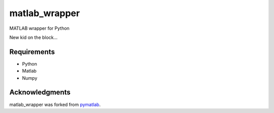 matlab_wrapper
==============

MATLAB wrapper for Python

New kid on the block...


Requirements
------------

- Python
- Matlab
- Numpy



Acknowledgments
---------------

matlab_wrapper was forked from pymatlab_.

.. _pymatlab: http://pymatlab.sourceforge.net/
